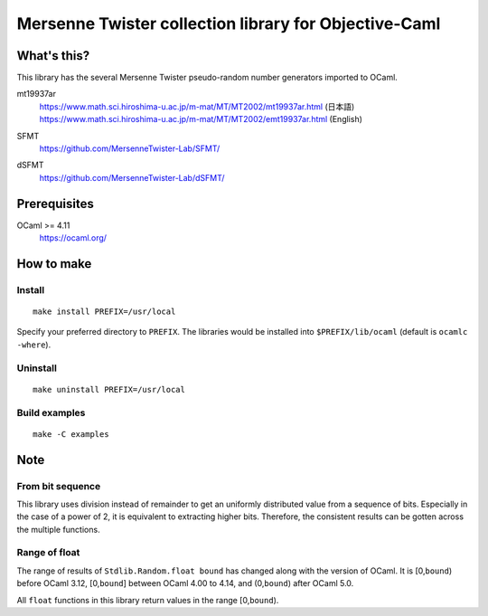 Mersenne Twister collection library for Objective-Caml
======================================================

What's this?
------------

This library has the several Mersenne Twister pseudo-random number generators
imported to OCaml.

mt19937ar
 | https://www.math.sci.hiroshima-u.ac.jp/m-mat/MT/MT2002/mt19937ar.html
  (日本語)
 | https://www.math.sci.hiroshima-u.ac.jp/m-mat/MT/MT2002/emt19937ar.html
  (English)
SFMT
 https://github.com/MersenneTwister-Lab/SFMT/
dSFMT
 https://github.com/MersenneTwister-Lab/dSFMT/

Prerequisites
-------------

OCaml >= 4.11
 https://ocaml.org/

How to make
-----------

Install
+++++++

::

 make install PREFIX=/usr/local

Specify your preferred directory to ``PREFIX``.
The libraries would be installed into ``$PREFIX/lib/ocaml`` (default is
``ocamlc -where``).

Uninstall
+++++++++

::

 make uninstall PREFIX=/usr/local

Build examples
++++++++++++++

::

 make -C examples

Note
----

From bit sequence
+++++++++++++++++

This library uses division instead of remainder to get an uniformly distributed
value from a sequence of bits.
Especially in the case of a power of 2, it is equivalent to extracting higher
bits.
Therefore, the consistent results can be gotten across the multiple functions.

Range of float
++++++++++++++

The range of results of ``Stdlib.Random.float bound`` has changed along with
the version of OCaml.
It is [0,\ ``bound``) before OCaml 3.12, [0,\ ``bound``] between OCaml 4.00 to
4.14, and (0,\ ``bound``) after OCaml 5.0.

All ``float`` functions in this library return values in the range
[0,\ ``bound``).
